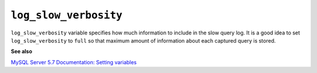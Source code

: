.. _pmm.conf-mysql.log-slow-verbosity:

######################
``log_slow_verbosity``
######################

``log_slow_verbosity`` variable specifies how much information to include in
the slow query log. It is a good idea to set ``log_slow_verbosity`` to ``full``
so that maximum amount of information about each captured query is stored.

**See also**

`MySQL Server 5.7 Documentation: Setting variables <https://dev.mysql.com/doc/refman/5.7/en/set-variable.html>`__
